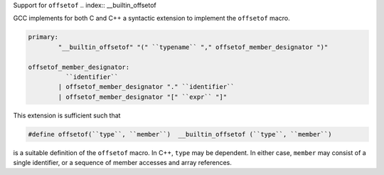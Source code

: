 .. _offsetof:

Support for ``offsetof``
.. index:: __builtin_offsetof

GCC implements for both C and C++ a syntactic extension to implement
the ``offsetof`` macro.

.. code-block:: c++

  primary:
          "__builtin_offsetof" "(" ``typename`` "," offsetof_member_designator ")"

  offsetof_member_designator:
            ``identifier``
          | offsetof_member_designator "." ``identifier``
          | offsetof_member_designator "[" ``expr`` "]"

This extension is sufficient such that

.. code-block:: c++

  #define offsetof(``type``, ``member``)  __builtin_offsetof (``type``, ``member``)

is a suitable definition of the ``offsetof`` macro.  In C++, ``type``
may be dependent.  In either case, ``member`` may consist of a single
identifier, or a sequence of member accesses and array references.

